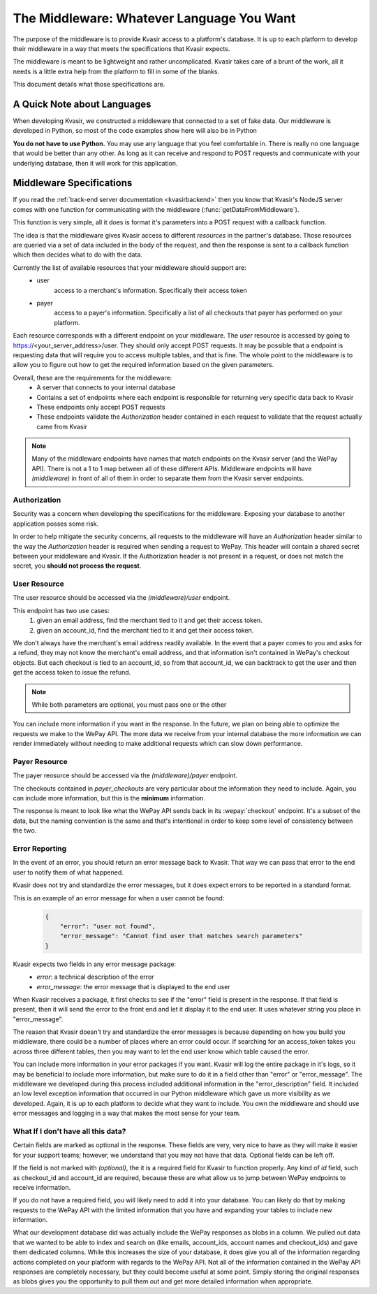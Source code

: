 .. _kvasirmiddleware:

The Middleware: Whatever Language You Want
=============================================
The purpose of the middleware is to provide Kvasir access to a platform's database.  It is up to each platform to develop their middleware in a way that meets the specifications that Kvasir expects.

The middleware is meant to be lightweight and rather uncomplicated.  Kvasir takes care of a brunt of the work, all it needs is a little extra help from the platform to fill in some of the blanks.

This document details what those specifications are.

A Quick Note about Languages
----------------------------------
When developing Kvasir, we constructed a middleware that connected to a set of fake data.  Our middleware is developed in Python, so most of the code examples show here will also be in Python

**You do not have to use Python.**  You may use any language that you feel comfortable in.  There is really no one language that would be better than any other.  As long as it can receive and respond to POST requests and communicate with your underlying database, then it will work for this application.


Middleware Specifications
---------------------------
If you read the :ref:`back-end server documentation <kvasirbackend>` then you know that Kvasir's NodeJS server comes with one function for communicating with the middleware (:func:`getDataFromMiddleware`).

This function is very simple, all it does is format it's parameters into a POST request with a callback function.

The idea is that the middleware gives Kvasir access to different *resources* in the partner's database.  Those resources are queried via a set of data included in the body of the request, and then the response is sent to a callback function which then decides what to do with the data.

Currently the list of available resources that your middleware should support are:
    - user
        access to a merchant's information.  Specifically their access token
    - payer
        access to a payer's information.  Specifically a list of all checkouts that payer has performed on your platform.

Each resource corresponds with a different endpoint on your middleware.  The *user* resource is accessed by going to https://<your_server_address>/user.  They should only accept POST requests.  It may be possible that a endpoint is requesting data that will require you to access multiple tables, and that is fine.  The whole point to the middleware is to allow you to figure out how to get the required information based on the given parameters.

Overall, these are the requirements for the middleware:
    - A server that connects to your internal database
    - Contains a set of endpoints where each endpoint is responsible for returning very specific data back to Kvasir
    - These endpoints only accept POST requests
    - These endpoints validate the *Authorization* header contained in each request to validate that the request actually came from Kvasir

.. note::
    Many of the middleware endpoints have names that match endpoints on the Kvasir server (and the WePay API).  There is not a 1 to 1 map between all of these different APIs.  Middleware endpoints will have *(middleware)* in front of all of them in order to separate them from the Kvasir server endpoints.

Authorization
~~~~~~~~~~~~~~~~~
Security was a concern when developing the specifications for the middleware.  Exposing your database to another application posses some risk.

In order to help mitigate the security concerns, all requests to the middleware will have an *Authorization* header similar to the way the *Authorization* header is required when sending a request to WePay.  This header will contain a shared secret between your middleware and Kvasir.  If the Authorization header is not present in a request, or does not match the secret, you **should not process the request**.

User Resource
~~~~~~~~~~~~~~~~~~
The user resource should be accessed via the *(middleware)/user* endpoint.

.. http:post:: (middleware)/user
    
    Get an access token for a merchant given the passed search parameters

    :reqheader Authorization:   shared-secret key between your middleware and Kvasir
    :reqheader Content-Type:    application/json

    :form acount_owner_email:   *(optional)* the email used when registering the WePay merchant.  This is likely the same email they used to sign up on your platform
    :form account_id:           *(optional)* the account_id that we need to find the associated access token for

    :>json access_token:    the access_token for the user

This endpoint has two use cases:
    1) given an email address, find the merchant tied to it and get their access token.
    2) given an account_id, find the merchant tied to it and get their access token.

We don't always have the merchant's email address readily available.  In the event that a payer comes to you and asks for a refund, they may not know the merchant's email address, and that information isn't contained in WePay's checkout objects.  But each checkout is tied to an account_id, so from that account_id, we can backtrack to get the user and then get the access token to issue the refund.

.. note::
    While both parameters are optional, you must pass one or the other

You can include more information if you want in the response.  In the future, we plan on being able to optimize the requests we make to the WePay API.  The more data we receive from your internal database the more information we can render immediately without needing to make additional requests which can slow down performance.

Payer Resource
~~~~~~~~~~~~~~~~~~~~
The payer reosurce should be accessed via the *(middleware)/payer* endpoint.

.. http:post:: (middleware)/payer
    
    Get a list of checkouts for a payer given the passed search parameters

    :reqheader Authorization:   shared-secret key between your middleware and Kvasir
    :reqheader Content-Type:    application/json

    :form payer_email:  the payer's email address

    :>json payer_checkouts:     a list of all checkouts that the given payer has made.  Each checkout is a JSON object
    :>jsonarr checkout_id:      checkout_id of a given checkout
    :>jsonarr account_id:       the account_id for which the checkout was made
    :>jsonarr create_time:      *(optional)* the time at which the checkout occurred
    :>jsonarr credit_card_id:   *(optional)* the tokenized id of the card used to make the payment
    :>jsonarr amount:           *(optional)* the amount paid

The checkouts contained in *payer_checkouts* are very particular about the information they need to include.  Again, you can include more information, but this is the **minimum** information.

The response is meant to look like what the WePay API sends back in its :wepay:`checkout` endpoint.  It's a subset of the data, but the naming convention is the same and that's intentional in order to keep some level of consistency between the two.

Error Reporting
~~~~~~~~~~~~~~~~~~~
In the event of an error, you should return an error message back to Kvasir.  That way we can pass that error to the end user to notify them of what happened.

Kvasir does not try and standardize the error messages, but it does expect errors to be reported in a standard format.

This is an example of an error message for when a user cannot be found:
    .. code-block:: javascript

        {
            "error": "user not found",
            "error_message": "Cannot find user that matches search parameters"
        }

Kvasir expects two fields in any error message package:
    - *error*:  a technical description of the error
    - *error_message*: the error message that is displayed to the end user

When Kvasir receives a package, it first checks to see if the "error" field is present in the response.  If that field is present, then it will send the error to the front end and let it display it to the end user.  It uses whatever string you place in "error_message".

The reason that Kvasir doesn't try and standardize the error messages is because depending on how you build you middleware, there could be a number of places where an error could occur.  If searching for an access_token takes you across three different tables, then you may want to let the end user know which table caused the error.

You can include more information in your error packages if you want.  Kvasir will log the entire package in it's logs, so it may be beneficial to include more information, but make sure to do it in a field other than "error" or "error_message".  The middleware we developed during this process included additional information in the "error_description" field.  It included an low level exception information that occurred in our Python middleware which gave us more visibility as we developed.  Again, it is up to each platform to decide what they want to include.  You own the middleware and should use error messages and logging in a way that makes the most sense for your team.

What If I don't have all this data?
~~~~~~~~~~~~~~~~~~~~~~~~~~~~~~~~~~~~~~~
Certain fields are marked as optional in the response.  These fields are very, very nice to have as they will make it easier for your support teams; however, we understand that you may not have that data.  Optional fields can be left off.

If the field is not marked with *(optional)*, the it is a required field for Kvasir to function properly.  Any kind of *id* field, such as checkout_id and account_id are required, because these are what allow us to jump between WePay endpoints to receive information.

If you do not have a required field, you will likely need to add it into your database.  You can likely do that by making requests to the WePay API with the limited information that you have and expanding your tables to include new information.

What our development database did was actually include the WePay responses as blobs in a column.  We pulled out data that we wanted to be able to index and search on (like emails, account_ids, account names and checkout_ids) and gave them dedicated columns.  While this increases the size of your database, it does give you all of the information regarding actions completed on your platform with regards to the WePay API.  Not all of the information contained in the WePay API responses are completely necessary, but they could become useful at some point.  Simply storing the original responses as blobs gives you the opportunity to pull them out and get more detailed information when appropriate.


